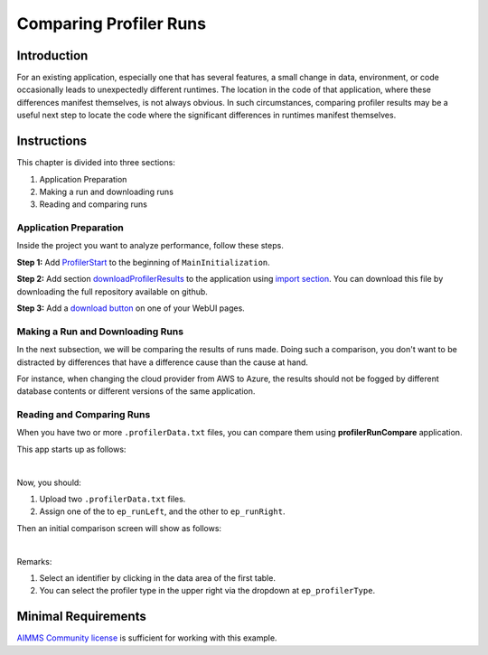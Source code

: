 Comparing Profiler Runs
========================
.. meta::
   :keywords: aws, azure, profiler
   :description: This article is for modelers who want to compare profiler runs of deployed applications.

.. image:: https://img.shields.io/badge/AIMMS_4.88-ZIP:_ProfilerRunCompare-blue
   :target: https://github.com/aimms/profiler-run-compare/archive/refs/heads/main.zip

.. image:: https://img.shields.io/badge/AIMMS_4.88-Github:_ProfilerRunCompare-blue
   :target: https://github.com/aimms/profiler-run-compare

.. image:: https://img.shields.io/badge/AIMMS_Community-Forum-yellow
   :target: https://community.aimms.com/aimms-developer-12/profilerruncompare-app-1328


Introduction
-------------
For an existing application, especially one that has several features, a small change in data, environment, or code occasionally leads to unexpectedly different runtimes. 
The location in the code of that application, where these differences manifest themselves, is not always obvious. 
In such circumstances, comparing profiler results may be a useful next step to locate the code where the significant differences in runtimes manifest themselves.

Instructions 
-------------

This chapter is divided into three sections:

#. Application Preparation
#. Making a run and downloading runs
#. Reading and comparing runs


Application Preparation
~~~~~~~~~~~~~~~~~~~~~~~
Inside the project you want to analyze performance, follow these steps.

**Step 1:** Add `ProfilerStart <https://documentation.aimms.com/functionreference/development-support/profiler-and-debugger/profilerstart.html#ProfilerStart>`_ to the beginning of ``MainInitialization``.

**Step 2:** Add section `downloadProfilerResults <https://github.com/aimms/profiler-run-compare/blob/main/Auxiliar/downloadProfilerResults.ams>`_ to the application using `import section <https://how-to.aimms.com/Articles/145/145-import-export-section.html>`_. 
You can download this file by downloading the full repository available on github. 

**Step 3:** Add a `download button <https://documentation.aimms.com/webui/download-widget.html>`_ on one of your WebUI pages.  


Making a Run and Downloading Runs
~~~~~~~~~~~~~~~~~~~~~~~~~~~~~~~~~~
In the next subsection, we will be comparing the results of runs made.  Doing such a comparison, you don't want to be distracted by differences that have a difference cause than the cause at hand.

For instance, when changing the cloud provider from AWS to Azure, the results should not be fogged by different database contents or different versions of the same application.


Reading and Comparing Runs
~~~~~~~~~~~~~~~~~~~~~~~~~~~~

When you have two or more ``.profilerData.txt`` files, you can compare them using **profilerRunCompare** application.

This app starts up as follows:

.. image:: images/before.png
    :align: center
    :alt: Startup screen of profilerRunCompare

|

Now, you should:

#. Upload two ``.profilerData.txt`` files.
#. Assign one of the to ``ep_runLeft``, and the other to ``ep_runRight``.

Then an initial comparison screen will show as follows:

.. image:: images/after.png
    :align: center
    :alt: Comparing using profilerRunCompare

|

Remarks:

#. Select an identifier by clicking in the data area of the first table.
#. You can select the profiler type in the upper right via the dropdown at ``ep_profilerType``.    

Minimal Requirements
--------------------   

`AIMMS Community license <https://www.aimms.com/platform/aimms-community-edition/>`_ is sufficient for working with this example. 

.. spelling::
   github